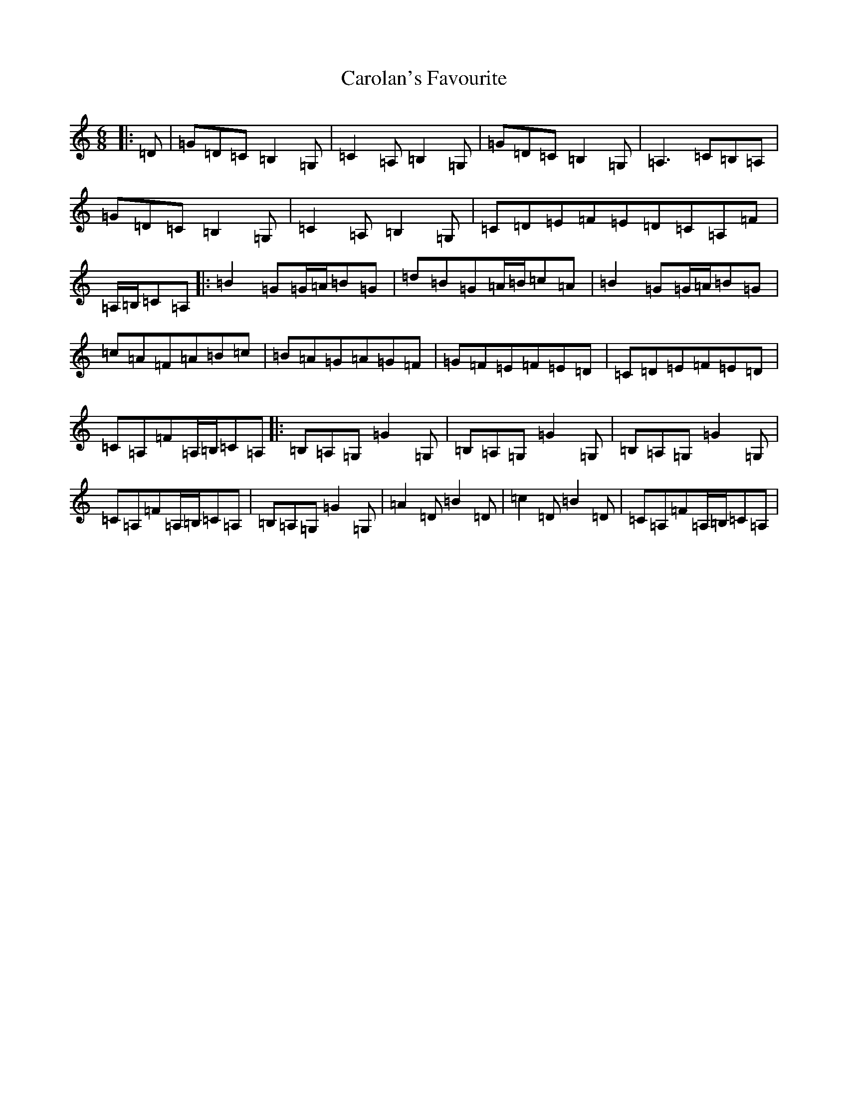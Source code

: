 X: 3241
T: Carolan's Favourite
S: https://thesession.org/tunes/13704#setting24370
R: jig
M:6/8
L:1/8
K: C Major
|:=D|=G=D=C=B,2=G,|=C2=A,=B,2=G,|=G=D=C=B,2=G,|=A,3=C=B,=A,|=G=D=C=B,2=G,|=C2=A,=B,2=G,|=C=D=E=F=E=D=C=A,=F|=A,/2=B,/2=C=A,|:=B2=G=G/2=A/2=B=G|=d=B=G=A/2=B/2=c=A|=B2=G=G/2=A/2=B=G|=c=A=F=A=B=c|=B=A=G=A=G=F|=G=F=E=F=E=D|=C=D=E=F=E=D|=C=A,=F=A,/2=B,/2=C=A,|:=B,=A,=G,=G2=G,|=B,=A,=G,=G2=G,|=B,=A,=G,=G2=G,|=C=A,=F=A,/2=B,/2=C=A,|=B,=A,=G,=G2=G,|=A2=D=B2=D|=c2=D=B2=D|=C=A,=F=A,/2=B,/2=C=A,|